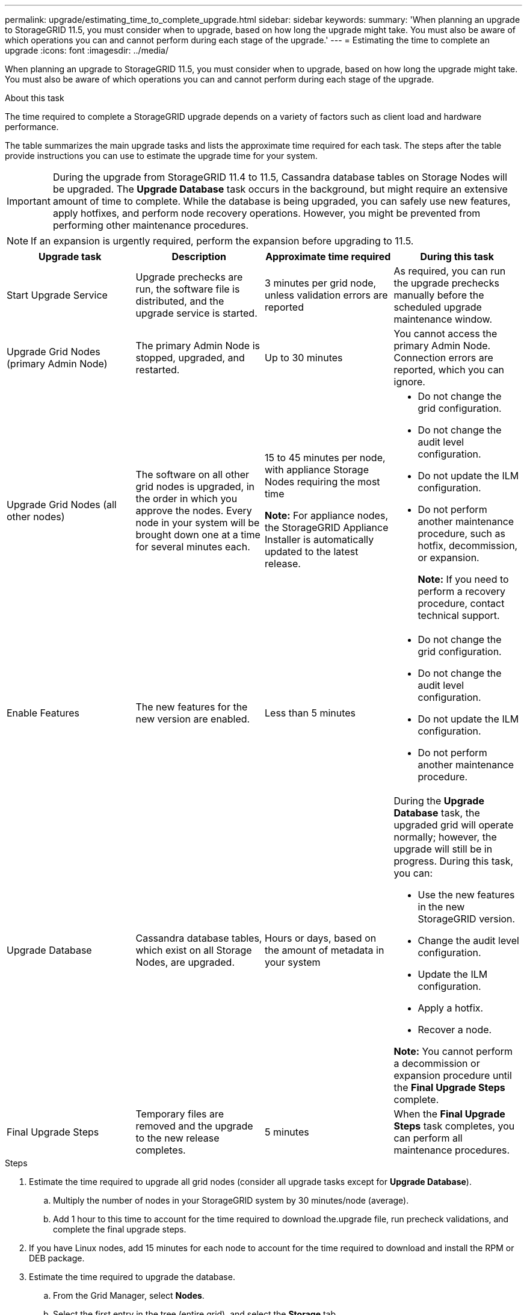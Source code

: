 ---
permalink: upgrade/estimating_time_to_complete_upgrade.html
sidebar: sidebar
keywords:
summary: 'When planning an upgrade to StorageGRID 11.5, you must consider when to upgrade, based on how long the upgrade might take. You must also be aware of which operations you can and cannot perform during each stage of the upgrade.'
---
= Estimating the time to complete an upgrade
:icons: font
:imagesdir: ../media/

[.lead]
When planning an upgrade to StorageGRID 11.5, you must consider when to upgrade, based on how long the upgrade might take. You must also be aware of which operations you can and cannot perform during each stage of the upgrade.

.About this task
The time required to complete a StorageGRID upgrade depends on a variety of factors such as client load and hardware performance.

The table summarizes the main upgrade tasks and lists the approximate time required for each task. The steps after the table provide instructions you can use to estimate the upgrade time for your system.

IMPORTANT: During the upgrade from StorageGRID 11.4 to 11.5, Cassandra database tables on Storage Nodes will be upgraded. The *Upgrade Database* task occurs in the background, but might require an extensive amount of time to complete. While the database is being upgraded, you can safely use new features, apply hotfixes, and perform node recovery operations. However, you might be prevented from performing other maintenance procedures.

NOTE: If an expansion is urgently required, perform the expansion before upgrading to 11.5.

[cols="1a,1a,1a,a" options="header"]
|===
| Upgrade task| Description| Approximate time required| During this task
a|
Start Upgrade Service
a|
Upgrade prechecks are run, the software file is distributed, and the upgrade service is started.
a|
3 minutes per grid node, unless validation errors are reported
a|
As required, you can run the upgrade prechecks manually before the scheduled upgrade maintenance window.
a|
Upgrade Grid Nodes (primary Admin Node)
a|
The primary Admin Node is stopped, upgraded, and restarted.
a|
Up to 30 minutes
a|
You cannot access the primary Admin Node. Connection errors are reported, which you can ignore.
a|
Upgrade Grid Nodes (all other nodes)
a|
The software on all other grid nodes is upgraded, in the order in which you approve the nodes. Every node in your system will be brought down one at a time for several minutes each.
a|
15 to 45 minutes per node, with appliance Storage Nodes requiring the most time

*Note:* For appliance nodes, the StorageGRID Appliance Installer is automatically updated to the latest release.

a|

* Do not change the grid configuration.
* Do not change the audit level configuration.
* Do not update the ILM configuration.
* Do not perform another maintenance procedure, such as hotfix, decommission, or expansion.
+
*Note:* If you need to perform a recovery procedure, contact technical support.

a|
Enable Features
a|
The new features for the new version are enabled.
a|
Less than 5 minutes
a|

* Do not change the grid configuration.
* Do not change the audit level configuration.
* Do not update the ILM configuration.
* Do not perform another maintenance procedure.

a|
Upgrade Database
a|
Cassandra database tables, which exist on all Storage Nodes, are upgraded.
a|
Hours or days, based on the amount of metadata in your system
a|
During the *Upgrade Database* task, the upgraded grid will operate normally; however, the upgrade will still be in progress. During this task, you can:

* Use the new features in the new StorageGRID version.
* Change the audit level configuration.
* Update the ILM configuration.
* Apply a hotfix.
* Recover a node.

*Note:* You cannot perform a decommission or expansion procedure until the *Final Upgrade Steps* complete.

a|
Final Upgrade Steps
a|
Temporary files are removed and the upgrade to the new release completes.
a|
5 minutes
a|
When the *Final Upgrade Steps* task completes, you can perform all maintenance procedures.
|===

.Steps

. Estimate the time required to upgrade all grid nodes (consider all upgrade tasks except for *Upgrade Database*).
 .. Multiply the number of nodes in your StorageGRID system by 30 minutes/node (average).
 .. Add 1 hour to this time to account for the time required to download the.upgrade file, run precheck validations, and complete the final upgrade steps.
. If you have Linux nodes, add 15 minutes for each node to account for the time required to download and install the RPM or DEB package.
. Estimate the time required to upgrade the database.
 .. From the Grid Manager, select *Nodes*.
 .. Select the first entry in the tree (entire grid), and select the *Storage* tab.
 .. Hover your cursor over the *Storage Used - Object Metadata* chart, and locate the *Used* value, which indicates how many bytes of object metadata are on your grid.
 .. Divide the *Used* value by 1.5 TB/day to determine how many days will be needed to upgrade the database.
. Calculate the total estimated time for the upgrade by adding the results of steps 1, 2, and 3.

== Example: Estimating the time to upgrade from StorageGRID 11.4 to 11.5

Suppose your system has 14 grid nodes, of which 8 are Linux nodes. Also, assume that the *Used* value for object metadata is 6 TB.

. Multiply 14 by 30 minutes/node and add 1 hour. The estimated time to upgrade all nodes is 8 hours.
. Multiple 8 by 15 minutes/node to account for the time to install the RPM or DEB package on the Linux nodes. The estimated time for this step is 2 hours.
. Divide 6 by 1.5 TB/day. The estimated number of days for the *Upgrade Database* task is 4 days.
+
NOTE: While the *Upgrade Database* task is running, you can safely use new features, apply hotfixes, and perform node recovery operations.

. Add the values together. You should allow 5 days to complete the upgrade of your system to StorageGRID 11.5.0.
